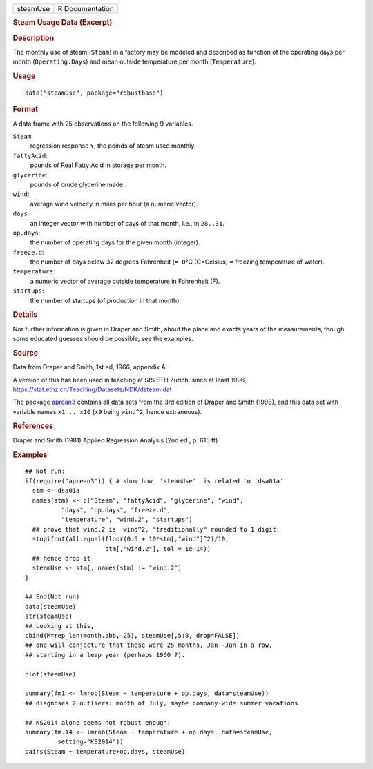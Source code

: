 .. container::

   ======== ===============
   steamUse R Documentation
   ======== ===============

   .. rubric:: Steam Usage Data (Excerpt)
      :name: steamUse

   .. rubric:: Description
      :name: description

   The monthly use of steam (``Steam``) in a factory may be modeled and
   described as function of the operating days per month
   (``Operating.Days``) and mean outside temperature per month
   (``Temperature``).

   .. rubric:: Usage
      :name: usage

   ::

      data("steamUse", package="robustbase")

   .. rubric:: Format
      :name: format

   A data frame with 25 observations on the following 9 variables.

   ``Steam``:
      regression response ``Y``, the poinds of steam used monthly.

   ``fattyAcid``:
      pounds of Real Fatty Acid in storage per month.

   ``glycerine``:
      pounds of crude glycerine made.

   ``wind``:
      average wind velocity in miles per hour (a numeric vector).

   ``days``:
      an integer vector with number of days of that month, i.e., in
      ``28..31``.

   ``op.days``:
      the number of operating days for the given month (integer).

   ``freeze.d``:
      the number of days below 32 degrees Fahrenheit (``= 0``\ °C
      (C=Celsius) ``=`` freezing temperature of water).

   ``temperature``:
      a numeric vector of average outside temperature in Fahrenheit (F).

   ``startups``:
      the number of startups (of production in that month).

   .. rubric:: Details
      :name: details

   Nor further information is given in Draper and Smith, about the place
   and exacts years of the measurements, though some educated guesses
   should be possible, see the examples.

   .. rubric:: Source
      :name: source

   Data from Draper and Smith, 1st ed, 1966; appendix A.

   A version of this has been used in teaching at SfS ETH Zurich, since
   at least 1996, https://stat.ethz.ch/Teaching/Datasets/NDK/dsteam.dat

   The package `aprean3 <https://CRAN.R-project.org/package=aprean3>`__
   contains all data sets from the 3rd edition of Draper and Smith
   (1998), and this data set with variable names ``x1 .. x10`` (``x9``
   being ``wind^2``, hence extraneous).

   .. rubric:: References
      :name: references

   Draper and Smith (1981) Applied Regression Analysis (2nd ed., p. 615
   ff)

   .. rubric:: Examples
      :name: examples

   ::

      ## Not run: 
      if(require("aprean3")) { # show how  'steamUse'  is related to 'dsa01a'
        stm <- dsa01a
        names(stm) <- c("Steam", "fattyAcid", "glycerine", "wind",
                "days", "op.days", "freeze.d",
                "temperature", "wind.2", "startups")
        ## prove that wind.2 is  wind^2, "traditionally" rounded to 1 digit:
        stopifnot(all.equal(floor(0.5 + 10*stm[,"wind"]^2)/10,
                            stm[,"wind.2"], tol = 1e-14))
        ## hence drop it
        steamUse <- stm[, names(stm) != "wind.2"]
      }

      ## End(Not run)
      data(steamUse)
      str(steamUse)
      ## Looking at this,
      cbind(M=rep_len(month.abb, 25), steamUse[,5:8, drop=FALSE])
      ## one will conjecture that these were 25 months, Jan--Jan in a row,
      ## starting in a leap year (perhaps 1960 ?).

      plot(steamUse)

      summary(fm1 <- lmrob(Steam ~ temperature + op.days, data=steamUse))
      ## diagnoses 2 outliers: month of July, maybe company-wide summer vacations

      ## KS2014 alone seems not robust enough:
      summary(fm.14 <- lmrob(Steam ~ temperature + op.days, data=steamUse,
               setting="KS2014"))
      pairs(Steam ~ temperature+op.days, steamUse)
